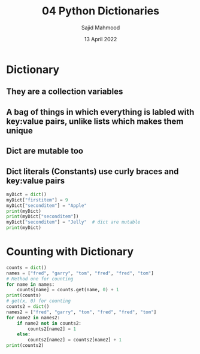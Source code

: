 #+title: 04 Python Dictionaries
#+description: Practice is done during 'Python Data Structures' class offered by University of Michigan of Week 5.
#+author: Sajid Mahmood
#+date: 13 April 2022

#+options: toc:2

#+TOC: headlines 2

* Dictionary

** They are a collection variables
** A bag of things in which everything is labled with key:value pairs, unlike lists which makes them unique
** Dict are mutable too
** Dict literals (Constants) use curly braces and key:value pairs

#+begin_src python :results output
myDict = dict()
myDict["firstitem"] = 9
myDict["seconditem"] = "Apple"
print(myDict)
print(myDict["seconditem"])
myDict["seconditem"] = "Jelly"  # dict are mutable
print(myDict)
#+end_src

#+RESULTS:
: {'firstitem': 9, 'seconditem': 'Apple'}
: Apple
: {'firstitem': 9, 'seconditem': 'Jelly'}

* Counting with Dictionary

#+begin_src python :results output
counts = dict()
names = ["fred", "garry", "tom", "fred", "fred", "tom"]
# Method one for counting
for name in names:
    counts[name] = counts.get(name, 0) + 1
print(counts)
# get(x, 0) for counting
counts2 = dict()
names2 = ["fred", "garry", "tom", "fred", "fred", "tom"]
for name2 in names2:
    if name2 not in counts2:
        counts2[name2] = 1
    else:
        counts2[name2] = counts2[name2] + 1
print(counts2)

#+end_src

#+RESULTS:
: {'fred': 3, 'garry': 1, 'tom': 2}
: {'fred': 3, 'garry': 1, 'tom': 2}
